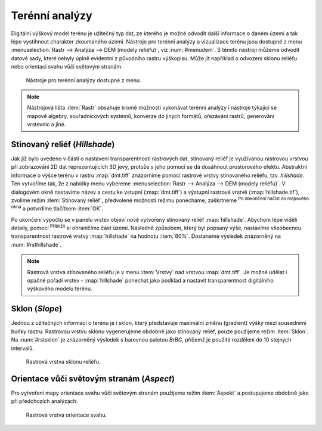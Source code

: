 .. |mActionZoomIn| image:: ../images/icon/mActionZoomIn.png
   :width: 1.5em
.. |checkbox| image:: ../images/icon/checkbox.png
   :width: 1.5em


Terénní analýzy
---------------

Digitální výškový model terénu je užitečný typ dat, ze kterého je možné odvodit
další informace o daném území a tak lépe vystihnout charakter zkoumaného území.
Nástroje pro terénní analýzy a vizualizace terénu jsou dostupné z menu
:menuselection:`Rastr --> Analýza --> DEM (modely reliéfu)`, viz
:num:`#menudem`. S těmito nástroji můžeme odvodit datové sady, které nebyly
úplně evidentní z původního rastru výškopisu. Může jít například o odvození 
sklonu reliéfu nebo orientaci svahu vůči světovým stranám.

.. _menudem:

.. figure:: images/menudem.png

   Nástroje pro terénní analýzy dostupné z menu.

.. note:: 

   Nástrojová lišta :item:`Rastr` obsahuje kromě možnosti vykonávat terénní
   analýzy i nástroje týkající se mapové algebry, souřadnicových systémů,
   konverze do jiných formátů, ořezávání rastrů, generování vrstevnic a jiné.

Stínovaný reliéf (*Hillshade*)
^^^^^^^^^^^^^^^^^^^^^^^^^^^^^^

Jak již bylo uvedeno v části o nastavení transparentnosti rastrových dat,
stínovaný reliéf je využívanou rastrovou vrstvou při zobrazování 2D dat
reprezentujících 3D jevy, protože s jeho pomocí se dá dosáhnout prostorového
efektu. Abstraktní informace o výšce terénu v rastru :map:`dmt.tiff` znázorníme
pomocí rastrové vrstvy stínovaného reliéfu, tzv. *hillshade*. Ten vytvoříme tak,
že z nabídky menu vybereme :menuselection:`Rastr --> Analýza --> DEM (modely 
reliéfu)`. V dialogovém okně nastavíme název a cestu ke vstupní
(:map:`dmt.tiff`) a výstupní  rastrové vrstvě (:map:`hillshade.tif`), zvolíme
režim :item:`Stínovaný reliéf`, předvolené možnosti režimu ponecháme, zaškrtneme
|checkbox| :sup:`Po dokončení načíst do mapového okna` a potvrdíme tlačítkem
:item:`OK`.

.. noteadvanced:: 

   V rámci možností režimu vytváření stínovaného reliéfu je možné nastavit
   hodnotu svislého převýšení, poměr svislých a vodorovných jednotek, azimut či
   nadmořskou výšku světla.

Po ukončení výpočtu se v panelu vrstev objeví nově vytvořený
stínovaný reliéf :map:`hillshade`. Abychom lépe viděli detaily, pomocí
|mActionZoomIn| :sup:`Přiblížit` si ohraničíme část území. Následně způsobem,
který byl popsaný výše, nastavíme všeobecnou transparentnost rastrové vrstvy
:map:`hillshade` na hodnotu :item:`60%`. Dostaneme výsledek znázorněný na
:num:`#rsthillshade`.

.. _rsthillshade:

.. figure:: images/rst_hillshade.png
   :class: middle
   :scale-latex: 65
   
   Vytvoření prostorového efektu dat díky stínovanému reliéfu.

.. note::

   Rastrová vrstva stínovaného reliéfu je v menu :item:`Vrstvy` nad vrstvou
   :map:`dmt.tiff`. Je možné udělat i opačné pořadí vrstev - :map:`hillshade`
   ponechat jako podklad a nastavit transparentnost digitálního výškového modelu
   terénu. 

Sklon (*Slope*)
^^^^^^^^^^^^^^^

Jednou z užitečných informací o terénu je i sklon, který představuje maximální
změnu (gradient) výšky mezi sousedními buňky rastru. Rastrovou vrstvu sklonu
vygenerujeme obdobně jako stínovaný reliéf, pouze použijeme režim :item:`Sklon`. Na
:num:`#rstsklon` je znázorněný výsledek s barevnou paletou *BrBG*, přičemž je
použité  rozdělení do 10 stejných intervalů.

.. _rstsklon:

.. figure:: images/rst_sklon.png
   :class: middle

   Rastrová vrstva sklonu reliéfu.

Orientace vůči světovým stranám (*Aspect*)
^^^^^^^^^^^^^^^^^^^^^^^^^^^^^^^^^^^^^^^^^^

Pro vytvoření mapy orientace svahu vůči světovým stranám použijeme režim
:item:`Aspekt` a postupujeme obdobně jako při předchozích analýzách.

.. _rstaspekt:

.. figure:: images/aspekt.png
   :class: middle

   Rastrová vrstva orientace svahu.

